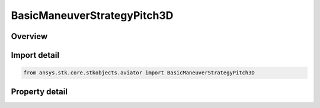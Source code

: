BasicManeuverStrategyPitch3D
============================

.. py:class:: ansys.stk.core.stkobjects.aviator.BasicManeuverStrategyPitch3D

   Bases: :py:class:`~ansys.stk.core.stkobjects.aviator.IBasicManeuverStrategy`

   Class defining Pitch 3D strategy for a Basic Maneuver procedure.

.. py:currentmodule:: BasicManeuverStrategyPitch3D

Overview
--------

.. tab-set::

    .. tab-item:: Properties
        
        .. list-table::
            :header-rows: 0
            :widths: auto

            * - :py:attr:`~ansys.stk.core.stkobjects.aviator.BasicManeuverStrategyPitch3D.control_mode`
              - Gets or sets the control mode for the pitch 3D strategy.
            * - :py:attr:`~ansys.stk.core.stkobjects.aviator.BasicManeuverStrategyPitch3D.command_fpa`
              - Gets or sets the commanded flight path angle.
            * - :py:attr:`~ansys.stk.core.stkobjects.aviator.BasicManeuverStrategyPitch3D.control_fpa_dot`
              - Gets or sets the flight path angle rate.
            * - :py:attr:`~ansys.stk.core.stkobjects.aviator.BasicManeuverStrategyPitch3D.stop_when_fpa_achieved`
              - Stop when the commanded flight path angle is achieved.
            * - :py:attr:`~ansys.stk.core.stkobjects.aviator.BasicManeuverStrategyPitch3D.airspeed_options`
              - Get the airspeed options.
            * - :py:attr:`~ansys.stk.core.stkobjects.aviator.BasicManeuverStrategyPitch3D.wind_force_effective_area`
              - Gets or sets the vehicle's wind force effective area.



Import detail
-------------

.. code-block:: python

    from ansys.stk.core.stkobjects.aviator import BasicManeuverStrategyPitch3D


Property detail
---------------

.. py:property:: control_mode
    :canonical: ansys.stk.core.stkobjects.aviator.BasicManeuverStrategyPitch3D.control_mode
    :type: PITCH_3D_CONTROL_MODE

    Gets or sets the control mode for the pitch 3D strategy.

.. py:property:: command_fpa
    :canonical: ansys.stk.core.stkobjects.aviator.BasicManeuverStrategyPitch3D.command_fpa
    :type: typing.Any

    Gets or sets the commanded flight path angle.

.. py:property:: control_fpa_dot
    :canonical: ansys.stk.core.stkobjects.aviator.BasicManeuverStrategyPitch3D.control_fpa_dot
    :type: typing.Any

    Gets or sets the flight path angle rate.

.. py:property:: stop_when_fpa_achieved
    :canonical: ansys.stk.core.stkobjects.aviator.BasicManeuverStrategyPitch3D.stop_when_fpa_achieved
    :type: bool

    Stop when the commanded flight path angle is achieved.

.. py:property:: airspeed_options
    :canonical: ansys.stk.core.stkobjects.aviator.BasicManeuverStrategyPitch3D.airspeed_options
    :type: IBasicManeuverAirspeedOptions

    Get the airspeed options.

.. py:property:: wind_force_effective_area
    :canonical: ansys.stk.core.stkobjects.aviator.BasicManeuverStrategyPitch3D.wind_force_effective_area
    :type: float

    Gets or sets the vehicle's wind force effective area.


